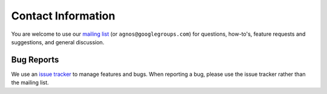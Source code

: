 Contact Information
===================
You are welcome to use our `mailing list <http://groups.google.com/group/agnos>`_ 
(or ``agnos@googlegroups.com``) for questions, how-to's, feature requests and 
suggestions, and general discussion.

Bug Reports
-----------
We use an `issue tracker <http://github.com/tomerfiliba/agnos/issues>`_ to 
manage features and bugs. When reporting a bug, please use the issue tracker 
rather than the mailing list.



